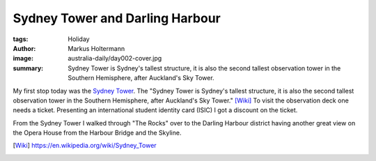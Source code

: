 ================================
Sydney Tower and Darling Harbour
================================

:tags: Holiday
:author: Markus Holtermann
:image: australia-daily/day002-cover.jpg
:summary: Sydney Tower is Sydney's tallest structure, it is also the second
   tallest observation tower in the Southern Hemisphere, after Auckland's Sky
   Tower.


My first stop today was the `Sydney Tower`_. The "Sydney Tower is Sydney's
tallest structure, it is also the second tallest observation tower in the
Southern Hemisphere, after Auckland's Sky Tower." [Wiki]_ To visit the
observation deck one needs a ticket. Presenting an international student
identity card (ISIC) I got a discount on the ticket.

.. gallery::
   :small: 1
   :medium: 2

   .. image:: australia-daily/day002-01.jpg
      :alt: Look at the Sydney Tower

   .. image:: australia-daily/day002-02.jpg
      :alt: The estuary mouth of the Parramatta River and the entrance to
         Sydney's harbour

   .. image:: australia-daily/day002-03.jpg
      :alt: Sydney's South with the airport on the top right

   .. image:: australia-daily/day002-04.jpg
      :alt: View on the Darling Harbour district

From the Sydney Tower I walked through "The Rocks" over to the Darling Harbour
district having another great view on the Opera House from the Harbour Bridge
and the Skyline.

.. gallery::
   :small: 1
   :medium: 2

   .. image:: australia-daily/day002-05.jpg
      :alt: Sydney Opera House from the Harbour Bridge

   .. image:: australia-daily/day002-06.jpg
      :alt: Darling Harbour

   .. image:: australia-daily/day002-07.jpg
      :alt: Sydney Skyline

   .. image:: australia-daily/day002-08.jpg
      :alt: Sydney Skyline


.. _Sydney Tower: https://en.wikipedia.org/wiki/Sydney_Tower

.. [Wiki] https://en.wikipedia.org/wiki/Sydney_Tower
